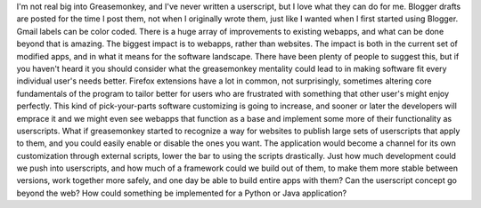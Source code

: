 I'm not real big into Greasemonkey, and I've never written a userscript,
but I love what they can do for me. Blogger drafts are posted for the
time I post them, not when I originally wrote them, just like I wanted
when I first started using Blogger. Gmail labels can be color coded.
There is a huge array of improvements to existing webapps, and what can
be done beyond that is amazing. The biggest impact is to webapps, rather
than websites. The impact is both in the current set of modified apps,
and in what it means for the software landscape. There have been plenty
of people to suggest this, but if you haven't heard it you should
consider what the greasemonkey mentality could lead to in making
software fit every individual user's needs better. Firefox extensions
have a lot in common, not surprisingly, sometimes altering core
fundamentals of the program to tailor better for users who are
frustrated with something that other user's might enjoy perfectly. This
kind of pick-your-parts software customizing is going to increase, and
sooner or later the developers will emprace it and we might even see
webapps that function as a base and implement some more of their
functionality as userscripts. What if greasemonkey started to recognize
a way for websites to publish large sets of userscripts that apply to
them, and you could easily enable or disable the ones you want. The
application would become a channel for its own customization through
external scripts, lower the bar to using the scripts drastically. Just
how much development could we push into userscripts, and how much of a
framework could we build out of them, to make them more stable between
versions, work together more safely, and one day be able to build entire
apps with them? Can the userscript concept go beyond the web? How could
something be implemented for a Python or Java application?
